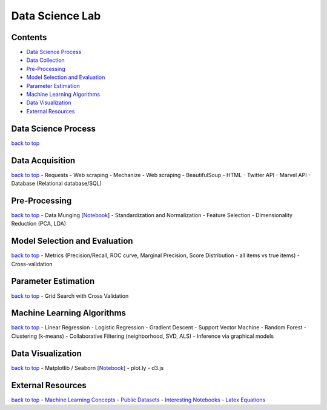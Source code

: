 
Data Science Lab
================

Contents
~~~~~~~~

-  `Data Science Process <#data-science-process>`__
-  `Data Collection <#data-collection>`__
-  `Pre-Processing <#pre-processing>`__
-  `Model Selection and Evaluation <#model-selection-and-evaluation>`__
-  `Parameter Estimation <#parameter-estimation>`__
-  `Machine Learning Algorithms <#machine-learning-algorithms>`__
-  `Data Visualization <#data-visualization>`__
-  `External Resources <#external-resources>`__

Data Science Process
~~~~~~~~~~~~~~~~~~~~

`back to top <#contents>`__



Data Acquisition
~~~~~~~~~~~~~~~~

`back to top <#contents>`__ - Requests - Web scraping - Mechanize - Web
scraping - BeautifulSoup - HTML - Twitter API - Marvel API - Database
(Relational database/SQL)

Pre-Processing
~~~~~~~~~~~~~~

`back to top <#contents>`__ - Data Munging
[`Notebook <http://nbviewer.ipython.org/urls/raw.github.com/jthang/DataScienceLab/master/pre-processing/data_munging.ipynb>`__\ ]
- Standardization and Normalization - Feature Selection - Dimensionality
Reduction (PCA, LDA)

Model Selection and Evaluation
~~~~~~~~~~~~~~~~~~~~~~~~~~~~~~

`back to top <#contents>`__ - Metrics (Precision/Recall, ROC curve,
Marginal Precision, Score Distribution - all items vs true items) -
Cross-validation

Parameter Estimation
~~~~~~~~~~~~~~~~~~~~

`back to top <#contents>`__ - Grid Search with Cross Validation

Machine Learning Algorithms
~~~~~~~~~~~~~~~~~~~~~~~~~~~

`back to top <#contents>`__ - Linear Regression - Logistic Regression -
Gradient Descent - Support Vector Machine - Random Forest - Clustering
(k-means) - Collaborative Filtering (neighborhood, SVD, ALS) - Inference
via graphical models

Data Visualization
~~~~~~~~~~~~~~~~~~

`back to top <#contents>`__ - Matplotlib / Seaborn
[`Notebook <http://nbviewer.ipython.org/github/jthang/DataScienceLab/blob/master/data_viz/data_viz.ipynb>`__\ ]
- plot.ly - d3.js

External Resources
~~~~~~~~~~~~~~~~~~

`back to top <#contents>`__ - `Machine Learning
Concepts <http://www.metacademy.org/browse>`__ - `Public
Datasets <https://github.com/caesar0301/awesome-public-datasets>`__ -
`Interesting
Notebooks <https://github.com/ipython/ipython/wiki/A-gallery-of-interesting-IPython-Notebooks>`__
- `Latex
Equations <https://github.com/rasbt/pattern_classification/blob/master/resources/latex_equations.md>`__
